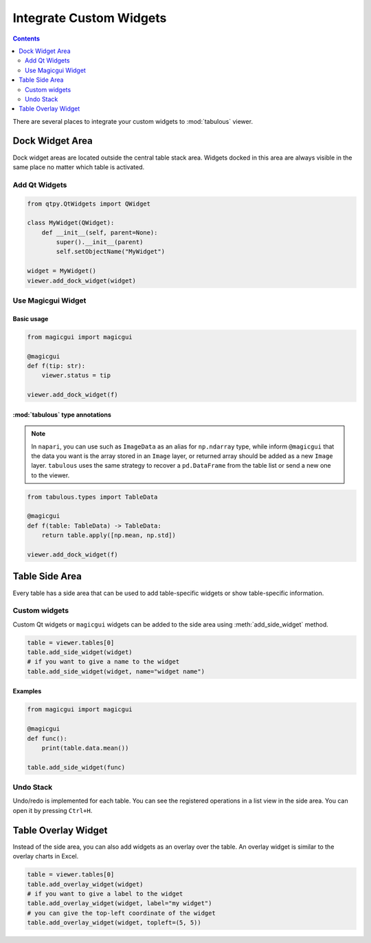 ========================
Integrate Custom Widgets
========================

.. contents:: Contents
    :local:
    :depth: 2

There are several places to integrate your custom widgets to :mod:`tabulous` viewer.

Dock Widget Area
================

Dock widget areas are located outside the central table stack area. Widgets docked in
this area are always visible in the same place no matter which table is activated.

Add Qt Widgets
--------------

.. code-block:: python

    from qtpy.QtWidgets import QWidget

    class MyWidget(QWidget):
        def __init__(self, parent=None):
            super().__init__(parent)
            self.setObjectName("MyWidget")

    widget = MyWidget()
    viewer.add_dock_widget(widget)


Use Magicgui Widget
-------------------

Basic usage
^^^^^^^^^^^

.. code-block:: python

    from magicgui import magicgui

    @magicgui
    def f(tip: str):
        viewer.status = tip

    viewer.add_dock_widget(f)

:mod:`tabulous` type annotations
^^^^^^^^^^^^^^^^^^^^^^^^^^^^^^^^

.. note::

    In ``napari``, you can use such as ``ImageData`` as an alias for ``np.ndarray`` type,
    while inform ``@magicgui`` that the data you want is the array stored in an ``Image``
    layer, or returned array should be added as a new ``Image`` layer. ``tabulous`` uses
    the same strategy to recover a ``pd.DataFrame`` from the table list or send a new one
    to the viewer.


.. code-block:: python

    from tabulous.types import TableData

    @magicgui
    def f(table: TableData) -> TableData:
        return table.apply([np.mean, np.std])

    viewer.add_dock_widget(f)

Table Side Area
===============

Every table has a side area that can be used to add table-specific widgets or show
table-specific information.

Custom widgets
--------------

Custom Qt widgets or ``magicgui`` widgets can be added to the side area using
:meth:`add_side_widget` method.

.. code-block:: python

    table = viewer.tables[0]
    table.add_side_widget(widget)
    # if you want to give a name to the widget
    table.add_side_widget(widget, name="widget name")

Examples
^^^^^^^^

.. code-block:: python

    from magicgui import magicgui

    @magicgui
    def func():
        print(table.data.mean())

    table.add_side_widget(func)

Undo Stack
----------

Undo/redo is implemented for each table. You can see the registered operations in a list
view in the side area. You can open it by pressing ``Ctrl+H``.

Table Overlay Widget
====================

Instead of the side area, you can also add widgets as an overlay over the table. An
overlay widget is similar to the overlay charts in Excel.

.. code-block:: python

    table = viewer.tables[0]
    table.add_overlay_widget(widget)
    # if you want to give a label to the widget
    table.add_overlay_widget(widget, label="my widget")
    # you can give the top-left coordinate of the widget
    table.add_overlay_widget(widget, topleft=(5, 5))
